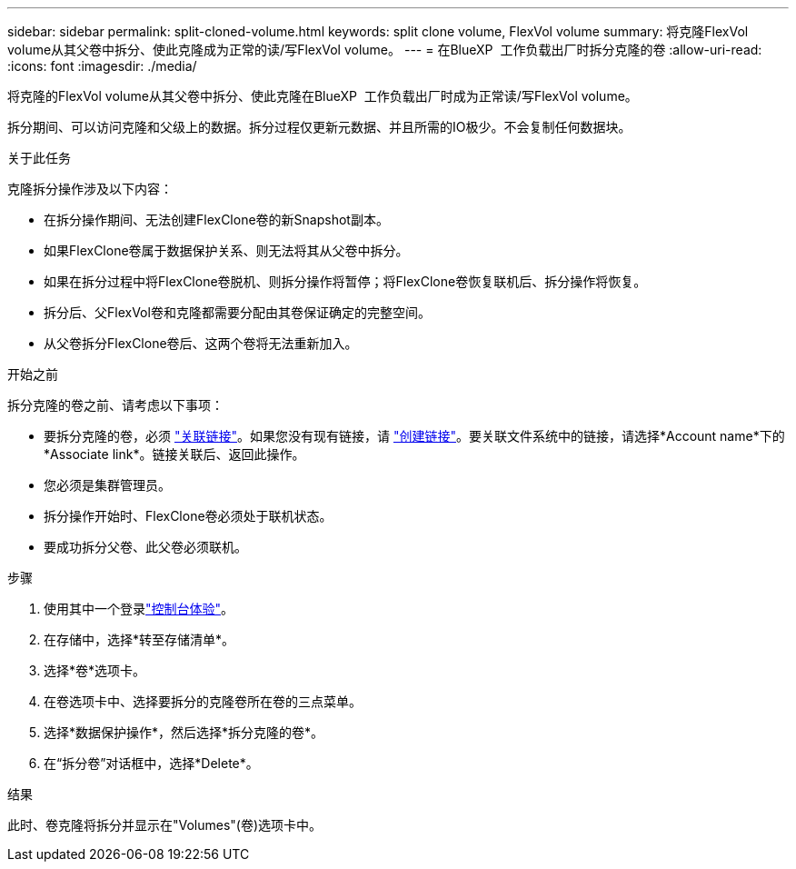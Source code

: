 ---
sidebar: sidebar 
permalink: split-cloned-volume.html 
keywords: split clone volume, FlexVol volume 
summary: 将克隆FlexVol volume从其父卷中拆分、使此克隆成为正常的读/写FlexVol volume。 
---
= 在BlueXP  工作负载出厂时拆分克隆的卷
:allow-uri-read: 
:icons: font
:imagesdir: ./media/


[role="lead"]
将克隆的FlexVol volume从其父卷中拆分、使此克隆在BlueXP  工作负载出厂时成为正常读/写FlexVol volume。

拆分期间、可以访问克隆和父级上的数据。拆分过程仅更新元数据、并且所需的IO极少。不会复制任何数据块。

.关于此任务
克隆拆分操作涉及以下内容：

* 在拆分操作期间、无法创建FlexClone卷的新Snapshot副本。
* 如果FlexClone卷属于数据保护关系、则无法将其从父卷中拆分。
* 如果在拆分过程中将FlexClone卷脱机、则拆分操作将暂停；将FlexClone卷恢复联机后、拆分操作将恢复。
* 拆分后、父FlexVol卷和克隆都需要分配由其卷保证确定的完整空间。
* 从父卷拆分FlexClone卷后、这两个卷将无法重新加入。


.开始之前
拆分克隆的卷之前、请考虑以下事项：

* 要拆分克隆的卷，必须 link:manage-links.html["关联链接"]。如果您没有现有链接，请 link:create-link.html["创建链接"]。要关联文件系统中的链接，请选择*Account name*下的*Associate link*。链接关联后、返回此操作。
* 您必须是集群管理员。
* 拆分操作开始时、FlexClone卷必须处于联机状态。
* 要成功拆分父卷、此父卷必须联机。


.步骤
. 使用其中一个登录link:https://docs.netapp.com/us-en/workload-setup-admin/console-experiences.html["控制台体验"^]。
. 在存储中，选择*转至存储清单*。
. 选择*卷*选项卡。
. 在卷选项卡中、选择要拆分的克隆卷所在卷的三点菜单。
. 选择*数据保护操作*，然后选择*拆分克隆的卷*。
. 在“拆分卷”对话框中，选择*Delete*。


.结果
此时、卷克隆将拆分并显示在"Volumes"(卷)选项卡中。

